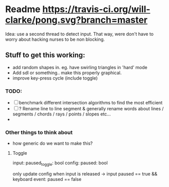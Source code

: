 * Readme [[https://travis-ci.org/will-clarke/pong][https://travis-ci.org/will-clarke/pong.svg?branch=master]]

Idea: use a second thread to detect input. That way, were don't have to worry about hacking nurses to be non blocking. 

** Stuff to get this working:
- add random shapes in. eg. have swirling triangles in 'hard' mode
- Add sdl or something.. make this properly graphical.
- improve key-press cycle (include toggle)

*** TODO:
- [ ] benchmark different intersection algorithms to find the most efficient
- [ ] ? Rename line to line segment & generally rename words about lines / segments / chords / rays / points / slopes etc...
-
*** Other things to think about
- how generic do we want to make this?
**** Toggle
input: paused_toggle: bool
config: paused: bool

only update config when input is released
-> input paused == true && keyboard event: paused == false
